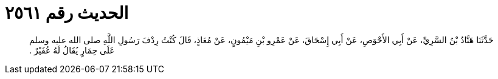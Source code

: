
= الحديث رقم ٢٥٦١

[quote.hadith]
حَدَّثَنَا هَنَّادُ بْنُ السَّرِيِّ، عَنْ أَبِي الأَحْوَصِ، عَنْ أَبِي إِسْحَاقَ، عَنْ عَمْرِو بْنِ مَيْمُونٍ، عَنْ مُعَاذٍ، قَالَ كُنْتُ رِدْفَ رَسُولِ اللَّهِ صلى الله عليه وسلم عَلَى حِمَارٍ يُقَالُ لَهُ عُفَيْرٌ ‏.‏